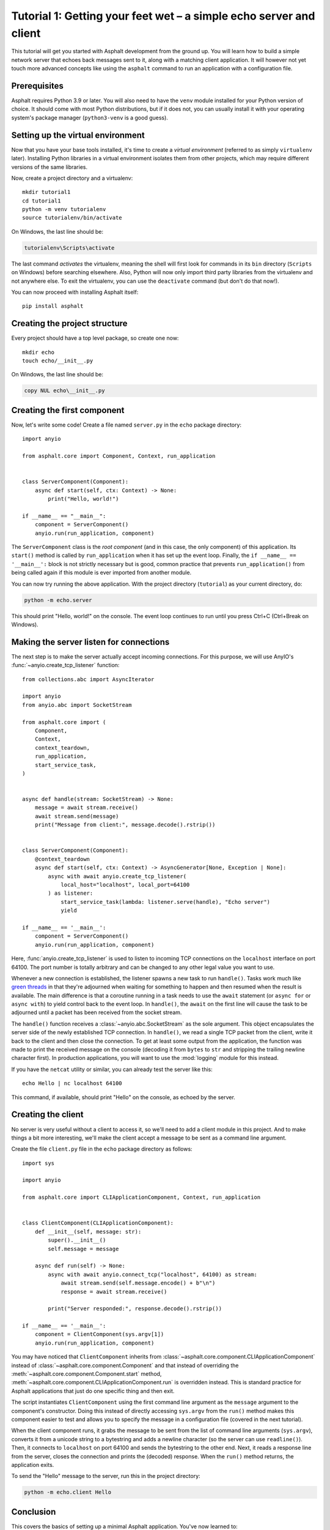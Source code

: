 Tutorial 1: Getting your feet wet – a simple echo server and client
===================================================================

This tutorial will get you started with Asphalt development from the ground up.
You will learn how to build a simple network server that echoes back messages sent to it, along
with a matching client application. It will however not yet touch more advanced concepts like
using the ``asphalt`` command to run an application with a configuration file.

Prerequisites
-------------

Asphalt requires Python 3.9 or later. You will also need to have the ``venv`` module
installed for your Python version of choice. It should come with most Python
distributions, but if it does not, you can usually install it with your operating
system's package manager (``python3-venv`` is a good guess).

Setting up the virtual environment
----------------------------------

.. highlight:: bash

Now that you have your base tools installed, it's time to create a *virtual environment*
(referred to as simply ``virtualenv`` later). Installing Python libraries in a virtual
environment isolates them from other projects, which may require different versions of
the same libraries.

Now, create a project directory and a virtualenv::

    mkdir tutorial1
    cd tutorial1
    python -m venv tutorialenv
    source tutorialenv/bin/activate

On Windows, the last line should be:

.. code-block:: doscon

   tutorialenv\Scripts\activate

The last command *activates* the virtualenv, meaning the shell will first look for
commands in its ``bin`` directory (``Scripts`` on Windows) before searching elsewhere.
Also, Python will now only import third party libraries from the virtualenv and not
anywhere else. To exit the virtualenv, you can use the ``deactivate`` command (but
don't do that now!).

You can now proceed with installing Asphalt itself::

    pip install asphalt

Creating the project structure
------------------------------

Every project should have a top level package, so create one now::

    mkdir echo
    touch echo/__init__.py

On Windows, the last line should be:

.. code-block:: doscon

    copy NUL echo\__init__.py

Creating the first component
----------------------------

Now, let's write some code! Create a file named ``server.py`` in the ``echo`` package
directory::

    import anyio

    from asphalt.core import Component, Context, run_application


    class ServerComponent(Component):
        async def start(self, ctx: Context) -> None:
            print("Hello, world!")

    if __name__ == "__main__":
        component = ServerComponent()
        anyio.run(run_application, component)

The ``ServerComponent`` class is the *root component* (and in this case, the only
component) of this application. Its ``start()`` method is called by ``run_application``
when it has set up the event loop. Finally, the ``if __name__ == '__main__':`` block is
not strictly necessary but is good, common practice that prevents ``run_application()``
from being called again if this module is ever imported from another module.

You can now try running the above application. With the project directory
(``tutorial``) as your current directory, do:

.. code-block:: bash

    python -m echo.server

This should print "Hello, world!" on the console. The event loop continues to run until
you press Ctrl+C (Ctrl+Break on Windows).

Making the server listen for connections
----------------------------------------

The next step is to make the server actually accept incoming connections.
For this purpose, we will use AnyIO's :func:`~anyio.create_tcp_listener` function::

    from collections.abc import AsyncIterator

    import anyio
    from anyio.abc import SocketStream

    from asphalt.core import (
        Component,
        Context,
        context_teardown,
        run_application,
        start_service_task,
    )


    async def handle(stream: SocketStream) -> None:
        message = await stream.receive()
        await stream.send(message)
        print("Message from client:", message.decode().rstrip())


    class ServerComponent(Component):
        @context_teardown
        async def start(self, ctx: Context) -> AsyncGenerator[None, Exception | None]:
            async with await anyio.create_tcp_listener(
                local_host="localhost", local_port=64100
            ) as listener:
                start_service_task(lambda: listener.serve(handle), "Echo server")
                yield

    if __name__ == '__main__':
        component = ServerComponent()
        anyio.run(run_application, component)

Here, :func:`anyio.create_tcp_listener` is used to listen to incoming TCP connections on
the ``localhost`` interface on port 64100. The port number is totally arbitrary and can
be changed to any other legal value you want to use.

Whenever a new connection is established, the listener spawns a new task to run
``handle()``. Tasks work much like `green threads`_ in that they're adjourned when
waiting for something to happen and then resumed when the result is available. The main
difference is that a coroutine running in a task needs to use the ``await`` statement
(or ``async for`` or ``async with``) to yield control back to the event loop. In
``handle()``, the ``await`` on the first line will cause the task to be adjourned until
a packet has been received from the socket stream.

The ``handle()`` function receives a :class:`~anyio.abc.SocketStream` as the sole
argument. This object encapsulates the server side of the newly established TCP
connection. In ``handle()``, we read a single TCP packet from the client, write it back
to the client and then close the connection. To get at least some output from the
application, the function was made to print the received message on the console
(decoding it from ``bytes`` to ``str`` and stripping the trailing newline character
first). In production applications, you will want to use the :mod:`logging` module for
this instead.

If you have the ``netcat`` utility or similar, you can already test the server like
this::

    echo Hello | nc localhost 64100

This command, if available, should print "Hello" on the console, as echoed by the
server.

.. _green threads: https://en.wikipedia.org/wiki/Green_threads

Creating the client
-------------------

No server is very useful without a client to access it, so we'll need to add a client
module in this project. And to make things a bit more interesting, we'll make the client
accept a message to be sent as a command line argument.

Create the file ``client.py`` file in the ``echo`` package directory as follows::

    import sys

    import anyio

    from asphalt.core import CLIApplicationComponent, Context, run_application


    class ClientComponent(CLIApplicationComponent):
        def __init__(self, message: str):
            super().__init__()
            self.message = message

        async def run(self) -> None:
            async with await anyio.connect_tcp("localhost", 64100) as stream:
                await stream.send(self.message.encode() + b"\n")
                response = await stream.receive()

            print("Server responded:", response.decode().rstrip())

    if __name__ == '__main__':
        component = ClientComponent(sys.argv[1])
        anyio.run(run_application, component)

You may have noticed that ``ClientComponent`` inherits from
:class:`~asphalt.core.component.CLIApplicationComponent` instead of
:class:`~asphalt.core.component.Component` and that instead of overriding the
:meth:`~asphalt.core.component.Component.start` method,
:meth:`~asphalt.core.component.CLIApplicationComponent.run` is overridden instead.
This is standard practice for Asphalt applications that just do one specific thing and
then exit.

The script instantiates ``ClientComponent`` using the first command line argument as the
``message`` argument to the component's constructor. Doing this instead of directly
accessing ``sys.argv`` from the ``run()`` method makes this component easier to test and
allows you to specify the message in a configuration file (covered in the next
tutorial).

When the client component runs, it grabs the message to be sent from the list of command
line arguments (``sys.argv``), converts it from a unicode string to a bytestring and
adds a newline character (so the server can use ``readline()``). Then, it connects to
``localhost`` on port 64100 and sends the bytestring to the other end. Next, it reads a
response line from the server, closes the connection and prints the (decoded) response.
When the ``run()`` method returns, the application exits.

To send the "Hello" message to the server, run this in the project directory:

.. code-block:: bash

    python -m echo.client Hello

Conclusion
----------

This covers the basics of setting up a minimal Asphalt application. You've now learned
to:

* Create a virtual environment to isolate your application's dependencies from other
  applications
* Create a package structure for your application
* Start your application using :func:`~asphalt.core.run_application`
* Use `AnyIO socket streams`_ to implement a basic client-server protocol

This tutorial only scratches the surface of what's possible with Asphalt, however. The
:doc:`second tutorial <webnotifier>` will build on the knowledge you gained here and
teach you how to work with components, resources and configuration files to build more
useful applications.

.. _AnyIO socket streams: https://anyio.readthedocs.io/en/stable/networking.html#working-with-tcp-sockets
